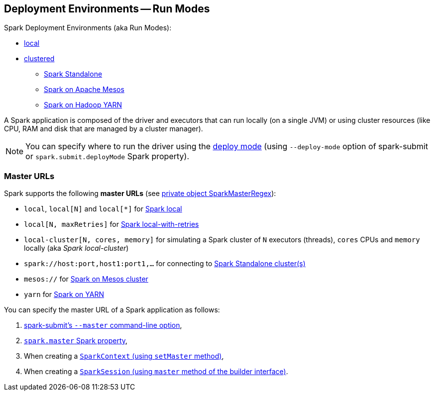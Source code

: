 == Deployment Environments -- Run Modes

Spark Deployment Environments (aka Run Modes):

* link:spark-local.adoc[local]
* link:spark-cluster.adoc[clustered]
** link:spark-standalone.adoc[Spark Standalone]
** link:spark-mesos/spark-mesos.adoc[Spark on Apache Mesos]
** link:yarn/README.adoc[Spark on Hadoop YARN]

A Spark application is composed of the driver and executors that can run locally (on a single JVM) or using cluster resources (like CPU, RAM and disk that are managed by a cluster manager).

NOTE: You can specify where to run the driver using the link:spark-deploy-mode.adoc[deploy mode] (using `--deploy-mode` option of spark-submit or `spark.submit.deployMode` Spark property).

=== [[master-urls]] Master URLs

Spark supports the following *master URLs* (see https://github.com/apache/spark/blob/master/core/src/main/scala/org/apache/spark/SparkContext.scala#L2583-L2592[private object SparkMasterRegex]):

* `local`, `local[N]` and `local[{asterisk}]` for link:spark-local.adoc#masterURL[Spark local]
* `local[N, maxRetries]` for link:spark-local.adoc#masterURL[Spark local-with-retries]
* `local-cluster[N, cores, memory]` for simulating a Spark cluster of `N` executors (threads), `cores` CPUs and `memory` locally (aka _Spark local-cluster_)
* `spark://host:port,host1:port1,...` for connecting to link:spark-standalone.adoc[Spark Standalone cluster(s)]
* `mesos://` for link:spark-mesos/spark-mesos.adoc[Spark on Mesos cluster]
* `yarn` for link:yarn/README.adoc[Spark on YARN]

You can specify the master URL of a Spark application as follows:

1. link:spark-submit.adoc[spark-submit's `--master` command-line option],

2. link:spark-SparkConf.adoc#spark.master[`spark.master` Spark property],

3. When creating a  link:spark-SparkContext.adoc#getOrCreate[`SparkContext` (using `setMaster` method)],

4. When creating a link:spark-sql-sparksession-builder.adoc[`SparkSession` (using `master` method of the builder interface)].
